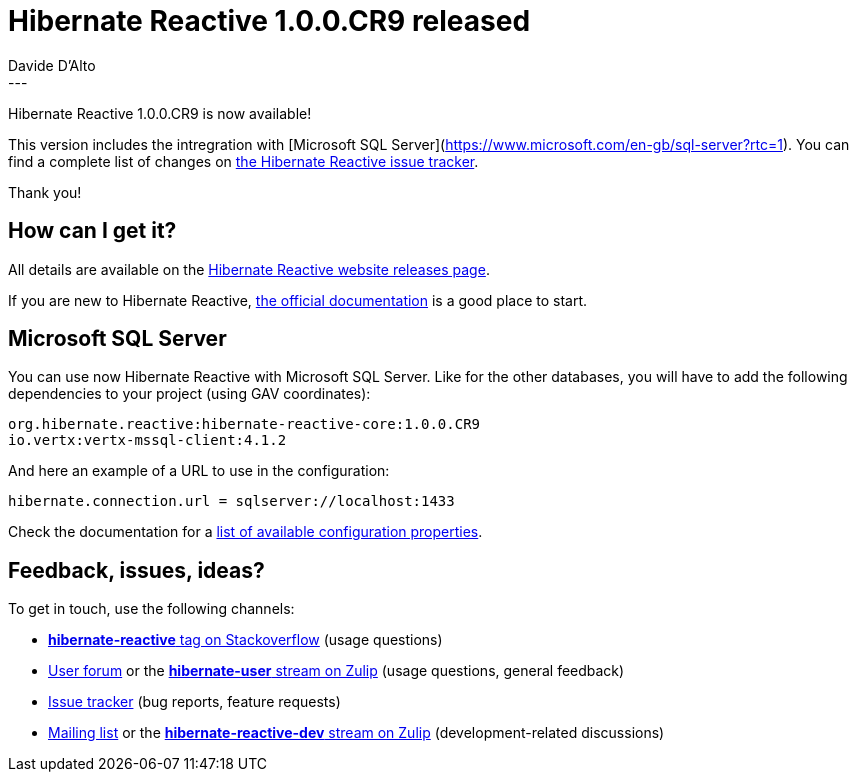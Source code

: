= Hibernate Reactive 1.0.0.CR9 released
Davide D'Alto
:awestruct-tags: [ "Hibernate Reactive" ]
:awestruct-layout: blog-post
---

:getting-started: http://hibernate.org/reactive/documentation/1.0/reference/html_single/#getting-started

Hibernate Reactive 1.0.0.CR9 is now available!

This version includes the intregration with [Microsoft SQL Server](https://www.microsoft.com/en-gb/sql-server?rtc=1).
You can find a complete list of changes on https://github.com/hibernate/hibernate-reactive/milestone/?closed=1[the Hibernate Reactive issue tracker].

Thank you!

== How can I get it?

All details are available on the 
link:https://hibernate.org/reactive/releases/1.0/#get-it[Hibernate Reactive website releases page].

If you are new to Hibernate Reactive, {getting-started}[the official documentation] is a good place to start.

== Microsoft SQL Server

You can use now Hibernate Reactive with Microsoft SQL Server. Like for the other databases, you will have
to add the following dependencies to your project (using GAV coordinates):

```
org.hibernate.reactive:hibernate-reactive-core:1.0.0.CR9
io.vertx:vertx-mssql-client:4.1.2
```

And here an example of a URL to use in the configuration:
```
hibernate.connection.url = sqlserver://localhost:1433
```

Check the documentation for a http://hibernate.org/reactive/documentation/1.0/reference/html_single/#_basic_configuration[list of available configuration properties].

== Feedback, issues, ideas?

To get in touch, use the following channels:

* http://stackoverflow.com/questions/tagged/hibernate-reactive[**hibernate-reactive** tag on Stackoverflow] (usage questions)
* https://discourse.hibernate.org/c/hibernate-reactive[User forum] or the https://hibernate.zulipchat.com/#narrow/stream/132096-hibernate-user[**hibernate-user** stream on Zulip] (usage questions, general feedback)
* https://github.com/hibernate/hibernate-reactive/issues[Issue tracker] (bug reports, feature requests)
* http://lists.jboss.org/pipermail/hibernate-dev/[Mailing list] or the https://hibernate.zulipchat.com/#narrow/stream/205413-hibernate-reactive-dev[**hibernate-reactive-dev** stream on Zulip] (development-related discussions)
